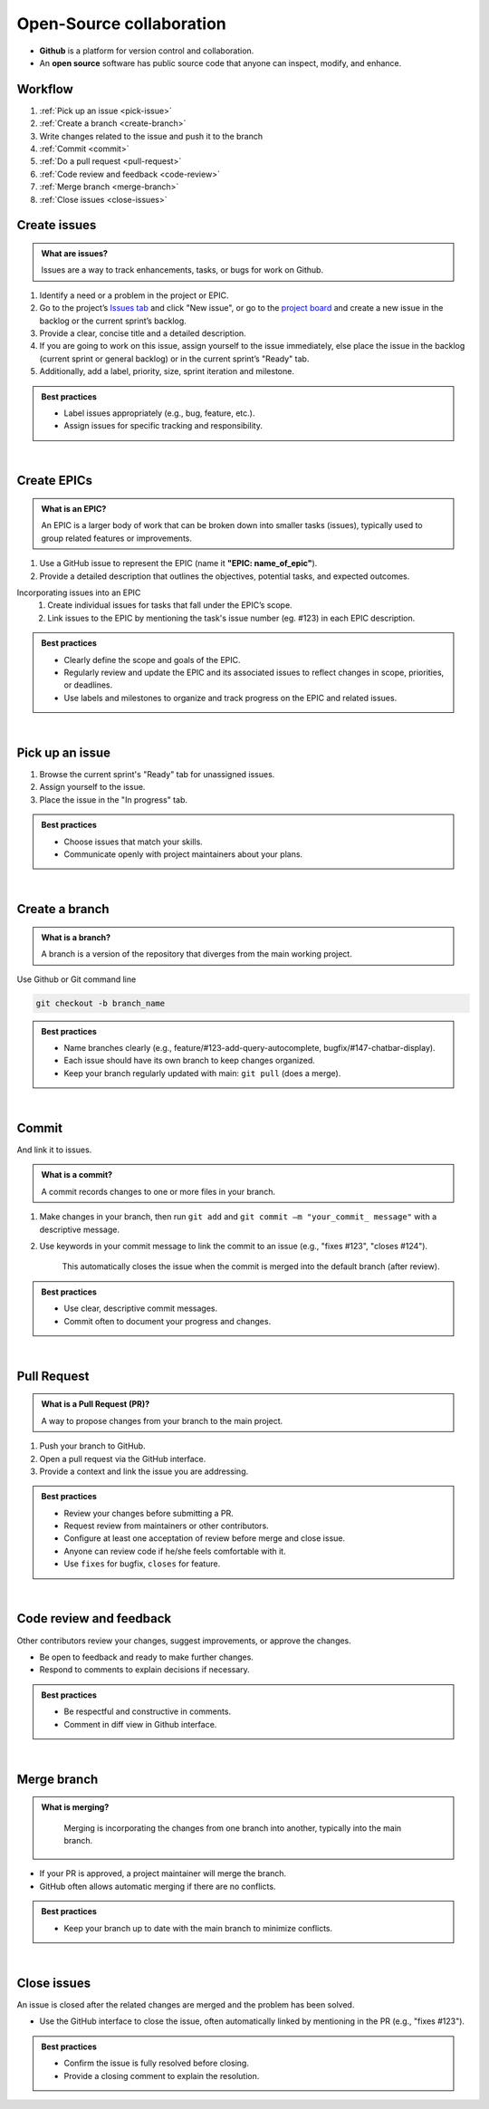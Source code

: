 #########################
Open-Source collaboration
#########################

* **Github** is a platform for version control and collaboration.
* An **open source** software has public source code that anyone can inspect, modify, and enhance.

Workflow
========
#. :ref:`Pick up an issue <pick-issue>`
#. :ref:`Create a branch <create-branch>`
#. Write changes related to the issue and push it to the branch
#. :ref:`Commit <commit>`
#. :ref:`Do a pull request <pull-request>`
#. :ref:`Code review and feedback <code-review>`
#. :ref:`Merge branch <merge-branch>`
#. :ref:`Close issues <close-issues>`

.. _create-issues:

Create issues
=============

.. admonition:: What are issues?
    :class: hint

    Issues are a way to track enhancements, tasks, or bugs for work on Github.

#. Identify a need or a problem in the project or EPIC.
#. Go to the project’s `Issues tab <https://github.com/CdC-SI/eak-copilot/issues>`_ and click "New issue", or go to the `project board <https://github.com/orgs/CdC-SI/projects/2>`_ and create a new issue in the backlog or the current sprint’s backlog.
#. Provide a clear, concise title and a detailed description.
#. If you are going to work on this issue, assign yourself to the issue immediately, else place the issue in the backlog (current sprint or general backlog) or in the current sprint’s "Ready" tab.
#. Additionally, add a label, priority, size, sprint iteration and milestone.

.. admonition:: Best practices
    :class: important

    * Label issues appropriately (e.g., bug, feature, etc.).
    * Assign issues for specific tracking and responsibility.

|

.. _create-epics:

Create EPICs
============

.. admonition:: What is an EPIC?
    :class: hint

    An EPIC is a larger body of work that can be broken down into smaller tasks (issues), typically used to group related features or improvements.

#. Use a GitHub issue to represent the EPIC (name it **"EPIC: name_of_epic"**).
#. Provide a detailed description that outlines the objectives, potential tasks, and expected outcomes.

Incorporating issues into an EPIC
    #. Create individual issues for tasks that fall under the EPIC’s scope.
    #. Link issues to the EPIC by mentioning the task's issue number (eg. #123) in each EPIC description.

.. admonition:: Best practices
    :class: important

    * Clearly define the scope and goals of the EPIC.
    * Regularly review and update the EPIC and its associated issues to reflect changes in scope, priorities, or deadlines.
    * Use labels and milestones to organize and track progress on the EPIC and related issues.

|

.. _pick-issue:

Pick up an issue
================

#. Browse the current sprint's "Ready" tab for unassigned issues.
#. Assign yourself to the issue.
#. Place the issue in the "In progress" tab.

.. admonition:: Best practices
    :class: important

    * Choose issues that match your skills.
    * Communicate openly with project maintainers about your plans.

|

.. _create-branch:

Create a branch
===============

.. admonition:: What is a branch?
    :class: hint

    A branch is a version of the repository that diverges from the main working project.

Use Github or Git command line

.. code-block:: console

    git checkout -b branch_name

.. admonition:: Best practices
    :class: important

    * Name branches clearly (e.g., feature/#123-add-query-autocomplete, bugfix/#147-chatbar-display).
    * Each issue should have its own branch to keep changes organized.
    * Keep your branch regularly updated with main: ``git pull`` (does a merge).

|

.. _commit:

Commit
======

And link it to issues.

.. admonition:: What is a commit?
    :class: hint

    A commit records changes to one or more files in your branch.

#. Make changes in your branch, then run ``git add`` and ``git commit –m "your_commit_ message"`` with a descriptive message.
#. Use keywords in your commit message to link the commit to an issue (e.g., "fixes #123", "closes #124").

    This automatically closes the issue when the commit is merged into the default branch (after review).

.. admonition:: Best practices
    :class: important

    * Use clear, descriptive commit messages.
    * Commit often to document your progress and changes.

.. seealso::

    `Using keywords in issues and pull requests - GitHub Docs <https://docs.github.com/en/get-started/writing-on-github/working-with-advanced-formatting/using-keywords-in-issues-and-pull-requests>`_

|

.. _pull-request:

Pull Request
============

.. admonition:: What is a Pull Request (PR)?
    :class: hint

    A way to propose changes from your branch to the main project.

#. Push your branch to GitHub.
#. Open a pull request via the GitHub interface.
#. Provide a context and link the issue you are addressing.

.. admonition:: Best practices
    :class: important

    * Review your changes before submitting a PR.
    * Request review from maintainers or other contributors.
    * Configure at least one acceptation of review before merge and close issue.
    * Anyone can review code if he/she feels comfortable with it.
    * Use ``fixes`` for bugfix, ``closes`` for feature.

.. seealso::

    * `Creating a pull request - GitHub Doc <https://docs.github.com/en/pull-requests/collaborating-with-pull-requests/proposing-changes-to-your-work-with-pull-requests/creating-a-pull-request>`_
    * `Linking a pull request to an issue - GitHub Docs <https://docs.github.com/en/issues/tracking-your-work-with-issues/linking-a-pull-request-to-an-issue>`_

|

.. _code-review:

Code review and feedback
========================

Other contributors review your changes, suggest improvements, or approve the changes.

* Be open to feedback and ready to make further changes.
* Respond to comments to explain decisions if necessary.

.. admonition:: Best practices
    :class: important

    * Be respectful and constructive in comments.
    * Comment in diff view in Github interface.

|

.. _merge-branch:

Merge branch
============

.. admonition:: What is merging?
    :class: hint

        Merging is incorporating the changes from one branch into another, typically into the main branch.

* If your PR is approved, a project maintainer will merge the branch.
* GitHub often allows automatic merging if there are no conflicts.

.. admonition:: Best practices
    :class: important

    * Keep your branch up to date with the main branch to minimize conflicts.

|

.. _close-issues:

Close issues
============

An issue is closed after the related changes are merged and the problem has been solved.

* Use the GitHub interface to close the issue, often automatically linked by mentioning in the PR (e.g., "fixes #123").

.. admonition:: Best practices
    :class: important

    * Confirm the issue is fully resolved before closing.
    * Provide a closing comment to explain the resolution.